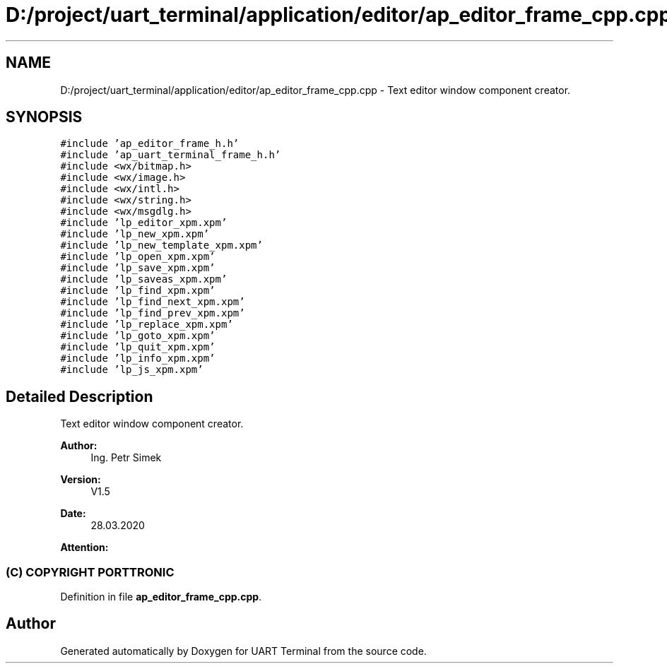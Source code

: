.TH "D:/project/uart_terminal/application/editor/ap_editor_frame_cpp.cpp" 3 "Mon Apr 20 2020" "Version V2.0" "UART Terminal" \" -*- nroff -*-
.ad l
.nh
.SH NAME
D:/project/uart_terminal/application/editor/ap_editor_frame_cpp.cpp \- Text editor window component creator\&.  

.SH SYNOPSIS
.br
.PP
\fC#include 'ap_editor_frame_h\&.h'\fP
.br
\fC#include 'ap_uart_terminal_frame_h\&.h'\fP
.br
\fC#include <wx/bitmap\&.h>\fP
.br
\fC#include <wx/image\&.h>\fP
.br
\fC#include <wx/intl\&.h>\fP
.br
\fC#include <wx/string\&.h>\fP
.br
\fC#include <wx/msgdlg\&.h>\fP
.br
\fC#include 'lp_editor_xpm\&.xpm'\fP
.br
\fC#include 'lp_new_xpm\&.xpm'\fP
.br
\fC#include 'lp_new_template_xpm\&.xpm'\fP
.br
\fC#include 'lp_open_xpm\&.xpm'\fP
.br
\fC#include 'lp_save_xpm\&.xpm'\fP
.br
\fC#include 'lp_saveas_xpm\&.xpm'\fP
.br
\fC#include 'lp_find_xpm\&.xpm'\fP
.br
\fC#include 'lp_find_next_xpm\&.xpm'\fP
.br
\fC#include 'lp_find_prev_xpm\&.xpm'\fP
.br
\fC#include 'lp_replace_xpm\&.xpm'\fP
.br
\fC#include 'lp_goto_xpm\&.xpm'\fP
.br
\fC#include 'lp_quit_xpm\&.xpm'\fP
.br
\fC#include 'lp_info_xpm\&.xpm'\fP
.br
\fC#include 'lp_js_xpm\&.xpm'\fP
.br

.SH "Detailed Description"
.PP 
Text editor window component creator\&. 


.PP
\fBAuthor:\fP
.RS 4
Ing\&. Petr Simek 
.RE
.PP
\fBVersion:\fP
.RS 4
V1\&.5 
.RE
.PP
\fBDate:\fP
.RS 4
28\&.03\&.2020 
.RE
.PP
\fBAttention:\fP
.RS 4
.SS "(C) COPYRIGHT PORTTRONIC"
.RE
.PP

.PP
Definition in file \fBap_editor_frame_cpp\&.cpp\fP\&.
.SH "Author"
.PP 
Generated automatically by Doxygen for UART Terminal from the source code\&.

